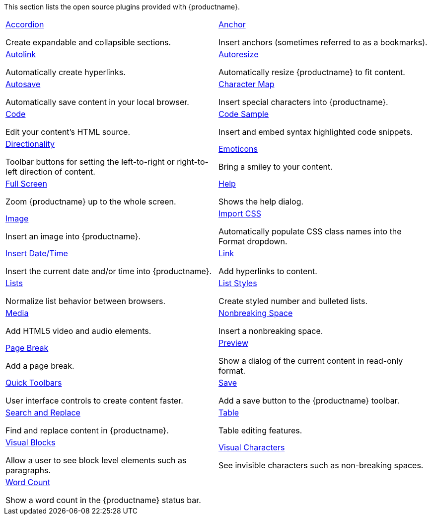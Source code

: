 This section lists the open source plugins provided with {productname}.

[cols="1,1"]
|===

a|
[.lead]
xref:accordion.adoc[Accordion]

Create expandable and collapsible sections.

a|
[.lead]
xref:anchor.adoc[Anchor]

Insert anchors (sometimes referred to as a bookmarks).

a|
[.lead]
xref:autolink.adoc[Autolink]

Automatically create hyperlinks.

a|
[.lead]
xref:autoresize.adoc[Autoresize]

Automatically resize {productname} to fit content.

a|
[.lead]
xref:autosave.adoc[Autosave]

Automatically save content in your local browser.

a|
[.lead]
xref:charmap.adoc[Character Map]

Insert special characters into {productname}.

a|
[.lead]
xref:code.adoc[Code]

Edit your content’s HTML source.

a|
[.lead]
xref:codesample.adoc[Code Sample]

Insert and embed syntax highlighted code snippets.

a|
[.lead]
xref:directionality.adoc[Directionality]

Toolbar buttons for setting the left-to-right or right-to-left direction of content.

a|
[.lead]
xref:emoticons.adoc[Emoticons]

Bring a smiley to your content.

a|
[.lead]
xref:fullscreen.adoc[Full Screen]

Zoom {productname} up to the whole screen.

a|
[.lead]
xref:help.adoc[Help]

Shows the help dialog.

a|
[.lead]
xref:image.adoc[Image]

Insert an image into {productname}.

a|
[.lead]
xref:importcss.adoc[Import CSS]

Automatically populate CSS class names into the Format dropdown.

a|
[.lead]
xref:insertdatetime.adoc[Insert Date/Time]

Insert the current date and/or time into {productname}.

a|
[.lead]
xref:link.adoc[Link]

Add hyperlinks to content.

a|
[.lead]
xref:lists.adoc[Lists]

Normalize list behavior between browsers.

a|
[.lead]
xref:advlist.adoc[List Styles]

Create styled number and bulleted lists.

a|
[.lead]
xref:media.adoc[Media]

Add HTML5 video and audio elements.

a|
[.lead]
xref:nonbreaking.adoc[Nonbreaking Space]

Insert a nonbreaking space.

a|
[.lead]
xref:pagebreak.adoc[Page Break]

Add a page break.

a|
[.lead]
xref:preview.adoc[Preview]

Show a dialog of the current content in read-only format.

a|
[.lead]
xref:quickbars.adoc[Quick Toolbars]

User interface controls to create content faster.

a|
[.lead]
xref:save.adoc[Save]

Add a save button to the {productname} toolbar.

a|
[.lead]
xref:searchreplace.adoc[Search and Replace]

Find and replace content in {productname}.

a|
[.lead]
xref:table.adoc[Table]

Table editing features.

a|
[.lead]
xref:visualblocks.adoc[Visual Blocks]

Allow a user to see block level elements such as paragraphs.

a|
[.lead]
xref:visualchars.adoc[Visual Characters]

See invisible characters such as non-breaking spaces.

a|
[.lead]
xref:wordcount.adoc[Word Count]

Show a word count in the {productname} status bar.

// Dummy table cell.
// 1. Remove the inline comment markup pre-pending this
//    element when the number of cells in the table is
//    odd.
// 2. Prepend the inline comment markup to this element
//    when the number of cells in the table is even.
a|

|===

